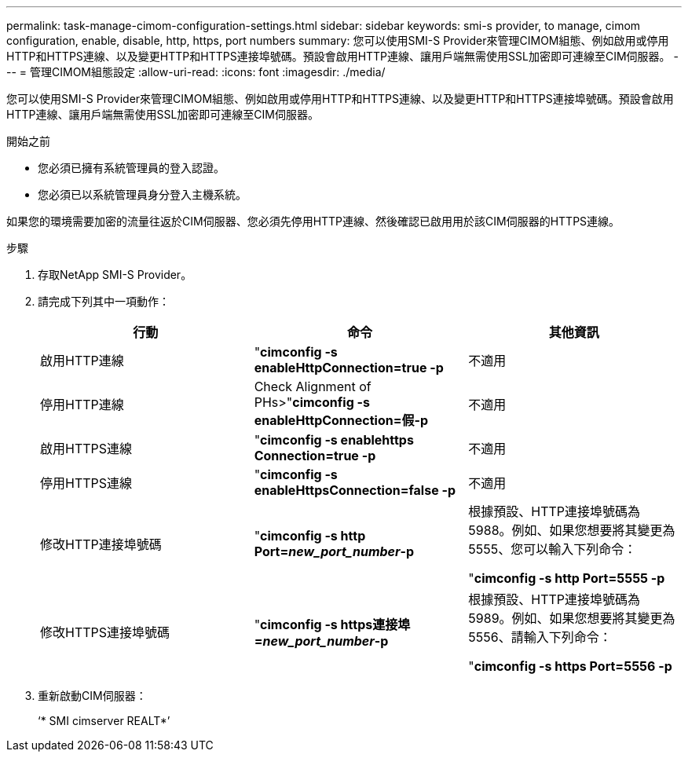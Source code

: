 ---
permalink: task-manage-cimom-configuration-settings.html 
sidebar: sidebar 
keywords: smi-s provider, to manage, cimom configuration, enable, disable, http, https, port numbers 
summary: 您可以使用SMI-S Provider來管理CIMOM組態、例如啟用或停用HTTP和HTTPS連線、以及變更HTTP和HTTPS連接埠號碼。預設會啟用HTTP連線、讓用戶端無需使用SSL加密即可連線至CIM伺服器。 
---
= 管理CIMOM組態設定
:allow-uri-read: 
:icons: font
:imagesdir: ./media/


[role="lead"]
您可以使用SMI-S Provider來管理CIMOM組態、例如啟用或停用HTTP和HTTPS連線、以及變更HTTP和HTTPS連接埠號碼。預設會啟用HTTP連線、讓用戶端無需使用SSL加密即可連線至CIM伺服器。

.開始之前
* 您必須已擁有系統管理員的登入認證。
* 您必須已以系統管理員身分登入主機系統。


如果您的環境需要加密的流量往返於CIM伺服器、您必須先停用HTTP連線、然後確認已啟用用於該CIM伺服器的HTTPS連線。

.步驟
. 存取NetApp SMI-S Provider。
. 請完成下列其中一項動作：
+
[cols="3*"]
|===
| 行動 | 命令 | 其他資訊 


 a| 
啟用HTTP連線
 a| 
"*cimconfig -s enableHttpConnection=true -p*
 a| 
不適用



 a| 
停用HTTP連線
 a| 
Check Alignment of PHs>"*cimconfig -s enableHttpConnection=假-p*
 a| 
不適用



 a| 
啟用HTTPS連線
 a| 
"*cimconfig -s enablehttps Connection=true -p*
 a| 
不適用



 a| 
停用HTTPS連線
 a| 
"*cimconfig -s enableHttpsConnection=false -p*
 a| 
不適用



 a| 
修改HTTP連接埠號碼
 a| 
"*cimconfig -s http Port=_new_port_number_-p*
 a| 
根據預設、HTTP連接埠號碼為5988。例如、如果您想要將其變更為5555、您可以輸入下列命令：

"*cimconfig -s http Port=5555 -p*



 a| 
修改HTTPS連接埠號碼
 a| 
"*cimconfig -s https連接埠=_new_port_number_-p*
 a| 
根據預設、HTTP連接埠號碼為5989。例如、如果您想要將其變更為5556、請輸入下列命令：

"*cimconfig -s https Port=5556 -p*

|===
. 重新啟動CIM伺服器：
+
‘* SMI cimserver REALT*’


